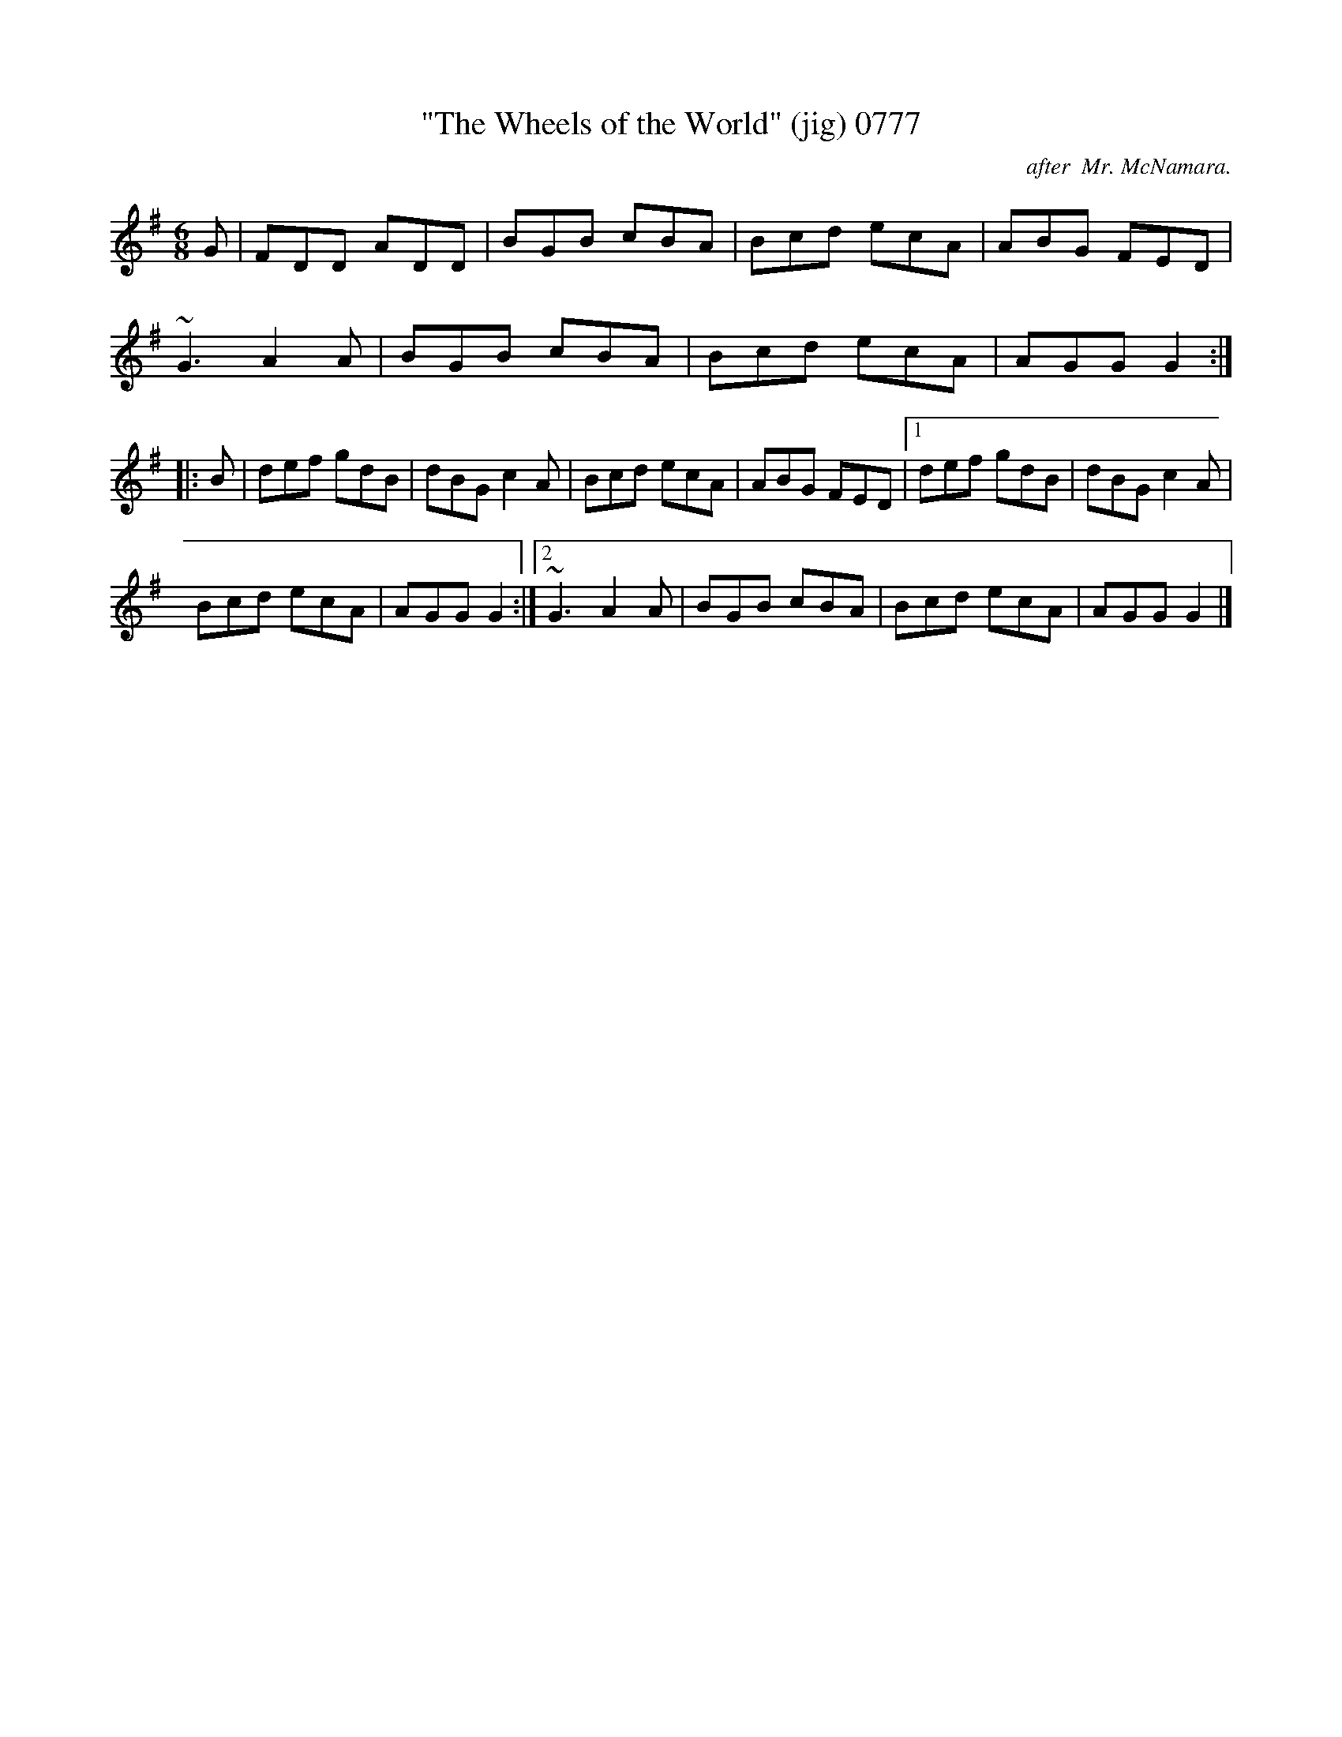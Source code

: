 X:0777
T:"The Wheels of the World" (jig) 0777
C:after  Mr. McNamara.
B:O'Neill's Music Of Ireland (The 1850) Lyon & Healy, Chicago, 1903 edition
Z:FROM O'NEILL'S TO NOTEWORTHY, FROM NOTEWORTHY TO ABC, MIDI AND .TXT BY VINCE
BRENNAN July 2003 (HTTP://WWW.SOSYOURMOM.COM)
I:abc2nwc
M:6/8
L:1/8
K:G
G|FDD ADD|BGB cBA|Bcd ecA|ABG FED|
~G3A2A|BGB cBA|Bcd ecA|AGG G2:|
|:B|def gdB|dBG c2A|Bcd ecA|ABG FED|[1def gdB|dBG c2A|
Bcd ecA|AGG G2:|[2~G3A2A|BGB cBA|Bcd ecA|AGG G2|]

